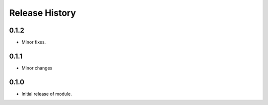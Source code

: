 .. :changelog:

Release History
===============

0.1.2
++++++
* Minor fixes.

0.1.1
+++++
* Minor changes

0.1.0
+++++
* Initial release of module.
